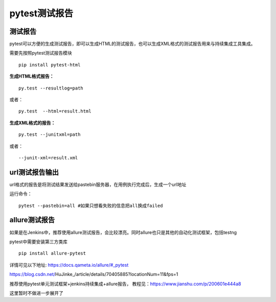 pytest测试报告
==================================

测试报告
-------------------------------
pytest可以方便的生成测试报告，即可以生成HTML的测试报告，也可以生成XML格式的测试报告用来与持续集成工具集成。

需要先按照pytest测试报告模块

::

	pip install pytest-html

**生成HTML格式报告：**

::

	py.test --resultlog=path  

或者：

::

	py.test  --html=result.html

**生成XML格式的报告：**

::

	py.test --junitxml=path  

或者：

::

	--junit-xml=result.xml


url测试报告输出
----------------------------
url格式的报告是将测试结果发送给pastebin服务器，在用例执行完成后，生成一个url地址

运行命令：
::

	pytest --pastebin=all #如果只想看失败的信息把all换成failed



allure测试报告
--------------------------
如果是在Jenkins中，推荐使用allure测试报告，会比较漂亮。同时allure也只是其他的自动化测试框架，包括testng

pytest中需要安装第三方类库

::

	pip install allure-pytest

详情可见以下地址:
https://docs.qameta.io/allure/#_pytest

https://blog.csdn.net/HuJinke_/article/details/70405885?locationNum=11&fps=1

推荐使用pytest单元测试框架+jenkins持续集成+allure报告，
教程见：https://www.jianshu.com/p/200601e444a8

这里暂时不做进一步展开了




